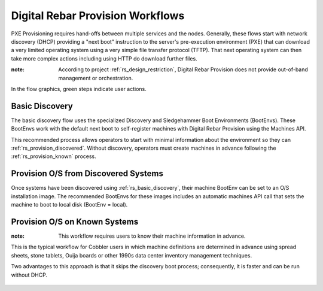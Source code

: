 .. Copyright (c) 2017 RackN Inc.
.. Licensed under the Apache License, Version 2.0 (the "License");
.. Digital Rebar Provision documentation under Digital Rebar master license
.. index::
  pair: Digital Rebar Provision; Workflows

.. _rs_workflows:


Digital Rebar Provision Workflows
~~~~~~~~~~~~~~~~~~~~~~~~~~~~~~~~~

PXE Provisioning requires hand-offs between multiple services and the nodes.  Generally, these flows start with network discovery (DHCP) providing a "next boot" instruction to the server's pre-execution environment (PXE) that can download a very limited operating system using a very simple file transfer protocol (TFTP).  That next operating system can then take more complex actions including using HTTP do download further files.

:note: According to project :ref:`rs_design_restriction`, Digital Rebar Provision does not provide out-of-band management or orchestration.

In the flow graphics, green steps indicate user actions.

.. _rs_basic_discovery: 

Basic Discovery
---------------

The basic discovery flow uses the specialized Discovery and Sledgehammer Boot Environments (BootEnvs).  These BootEnvs work with the default next boot to self-register machines with Digital Rebar Provision using the Machines API.

This recommended process allows operators to start with minimal information about the environment so they can :ref:`rs_provision_discovered`.  Without discovery, operators must create machines in advance following the :ref:`rs_provision_known` process.

.. figure::  images/boot_discover.png
   :alt: Discover Machines
   :target: https://docs.google.com/a/rackn.com/drawings/d/1FPI8JAyXDHqI9A5pmZd3NVyVdBcSRWeJAzjb_4OWpfI/edit?usp=sharing


.. _rs_provision_discovered: 

Provision O/S from Discovered Systems
-------------------------------------

Once systems have been discovered using :ref:`rs_basic_discovery`, their machine BootEnv can be set to an O/S installation image.  The recommended BootEnvs for these images includes an automatic machines API call that sets the machine to boot to local disk (BootEnv = local).


.. figure::  images/install_discovered.png
   :alt: Install O/S from Discovered Machine
   :target: https://docs.google.com/a/rackn.com/drawings/d/1vDs8_LYIRE6We-Y97Uh5uk639TSQMC866CLxJ2S58VE/edit?usp=sharing

.. _rs_provision_known: 

Provision O/S on Known Systems
------------------------------

:note: This workflow requires users to know their machine information in advance.  

This is the typical workflow for Cobbler users in which machine definitions are determined in advance using spread sheets, stone tablets, Ouija boards or other 1990s data center inventory management techniques.

Two advantages to this approach is that it skips the discovery boot process; consequently, it is faster and can be run without DHCP.

.. figure::  images/install_known.png
   :alt: Install O/S to Known Machine
   :target: https://docs.google.com/drawings/d/1z3QJh1-3jQ8_hg2KmTIc1m85bwLdICDoJ0gJe3XVjtk/edit?usp=sharing



